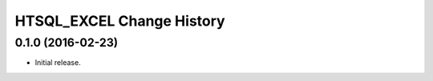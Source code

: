 **************************
HTSQL_EXCEL Change History
**************************


0.1.0 (2016-02-23)
==================

* Initial release.

